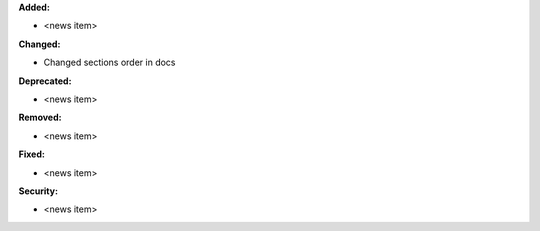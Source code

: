 **Added:**

* <news item>

**Changed:**

* Changed sections order in docs

**Deprecated:**

* <news item>

**Removed:**

* <news item>

**Fixed:**

* <news item>

**Security:**

* <news item>
